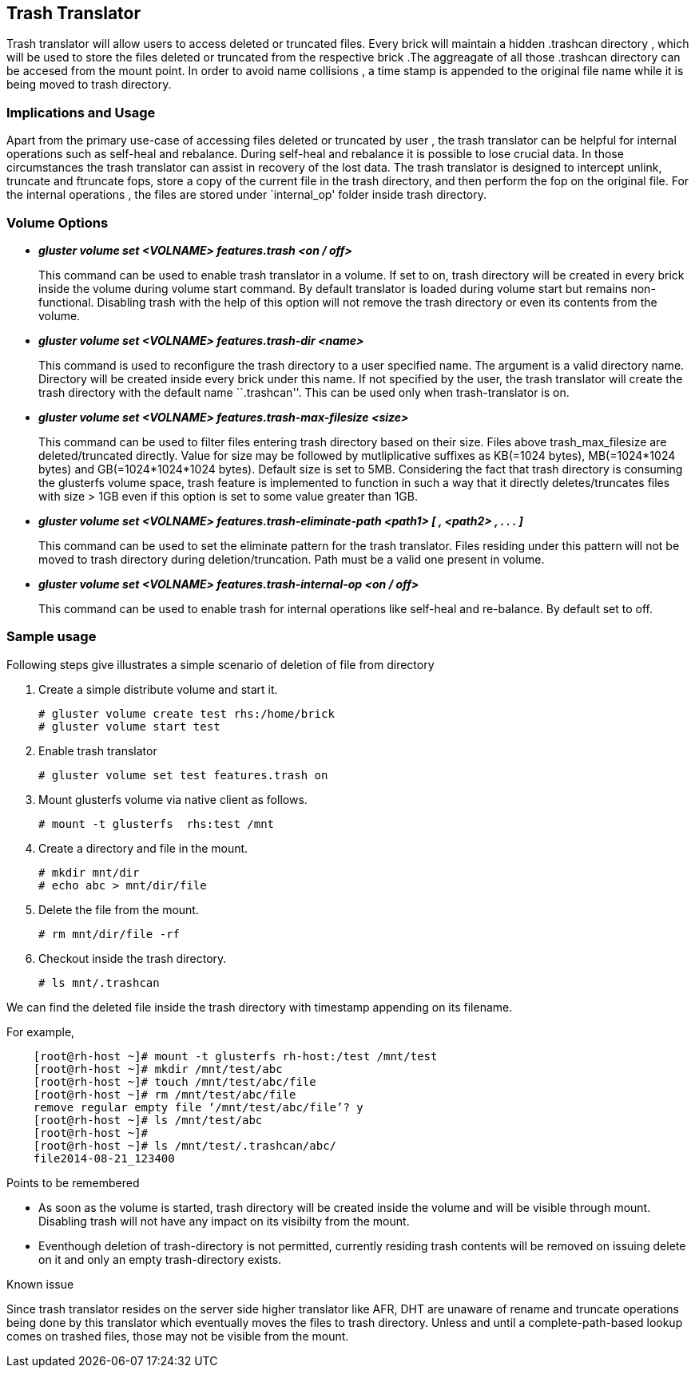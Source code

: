 Trash Translator
----------------

Trash translator will allow users to access deleted or truncated files.
Every brick will maintain a hidden .trashcan directory , which will be
used to store the files deleted or truncated from the respective brick
.The aggreagate of all those .trashcan directory can be accesed from the
mount point. In order to avoid name collisions , a time stamp is
appended to the original file name while it is being moved to trash
directory.

Implications and Usage
~~~~~~~~~~~~~~~~~~~~~~

Apart from the primary use-case of accessing files deleted or truncated
by user , the trash translator can be helpful for internal operations
such as self-heal and rebalance. During self-heal and rebalance it is
possible to lose crucial data. In those circumstances the trash
translator can assist in recovery of the lost data. The trash translator
is designed to intercept unlink, truncate and ftruncate fops, store a
copy of the current file in the trash directory, and then perform the
fop on the original file. For the internal operations , the files are
stored under `internal_op' folder inside trash directory.

Volume Options
~~~~~~~~~~~~~~

* *_gluster volume set <VOLNAME> features.trash <on / off>_*
+
This command can be used to enable trash translator in a volume. If set
to on, trash directory will be created in every brick inside the volume
during volume start command. By default translator is loaded during
volume start but remains non-functional. Disabling trash with the help
of this option will not remove the trash directory or even its contents
from the volume.
* *_gluster volume set <VOLNAME> features.trash-dir <name>_*
+
This command is used to reconfigure the trash directory to a user
specified name. The argument is a valid directory name. Directory will
be created inside every brick under this name. If not specified by the
user, the trash translator will create the trash directory with the
default name ``.trashcan''. This can be used only when trash-translator
is on.
* *_gluster volume set <VOLNAME> features.trash-max-filesize <size>_*
+
This command can be used to filter files entering trash directory based
on their size. Files above trash_max_filesize are deleted/truncated
directly. Value for size may be followed by mutliplicative suffixes as
KB(=1024 bytes), MB(=1024*1024 bytes) and GB(=1024*1024*1024 bytes).
Default size is set to 5MB. Considering the fact that trash directory is
consuming the glusterfs volume space, trash feature is implemented to
function in such a way that it directly deletes/truncates files with
size > 1GB even if this option is set to some value greater than 1GB.
* *_gluster volume set <VOLNAME> features.trash-eliminate-path <path1> [
, <path2> , . . . ]_*
+
This command can be used to set the eliminate pattern for the trash
translator. Files residing under this pattern will not be moved to trash
directory during deletion/truncation. Path must be a valid one present
in volume.
* *_gluster volume set <VOLNAME> features.trash-internal-op <on / off>_*
+
This command can be used to enable trash for internal operations like
self-heal and re-balance. By default set to off.

Sample usage
~~~~~~~~~~~~

Following steps give illustrates a simple scenario of deletion of file
from directory

1.  Create a simple distribute volume and start it.
+
--------------------------------------------
# gluster volume create test rhs:/home/brick
# gluster volume start test
--------------------------------------------
2.  Enable trash translator
+
-------------------------------------------
# gluster volume set test features.trash on
-------------------------------------------
3.  Mount glusterfs volume via native client as follows.
+
-----------------------------------
# mount -t glusterfs  rhs:test /mnt
-----------------------------------
4.  Create a directory and file in the mount.
+
-------------------------
# mkdir mnt/dir
# echo abc > mnt/dir/file
-------------------------
5.  Delete the file from the mount.
+
---------------------
# rm mnt/dir/file -rf
---------------------
6.  Checkout inside the trash directory.
+
------------------
# ls mnt/.trashcan
------------------

We can find the deleted file inside the trash directory with timestamp
appending on its filename.

For example,

----------------------------------------------------------------
    [root@rh-host ~]# mount -t glusterfs rh-host:/test /mnt/test
    [root@rh-host ~]# mkdir /mnt/test/abc
    [root@rh-host ~]# touch /mnt/test/abc/file
    [root@rh-host ~]# rm /mnt/test/abc/file
    remove regular empty file ‘/mnt/test/abc/file’? y
    [root@rh-host ~]# ls /mnt/test/abc
    [root@rh-host ~]#
    [root@rh-host ~]# ls /mnt/test/.trashcan/abc/
    file2014-08-21_123400
----------------------------------------------------------------

Points to be remembered

* As soon as the volume is started, trash directory will be created
inside the volume and will be visible through mount. Disabling trash
will not have any impact on its visibilty from the mount.
* Eventhough deletion of trash-directory is not permitted, currently
residing trash contents will be removed on issuing delete on it and only
an empty trash-directory exists.

Known issue

Since trash translator resides on the server side higher translator like
AFR, DHT are unaware of rename and truncate operations being done by
this translator which eventually moves the files to trash directory.
Unless and until a complete-path-based lookup comes on trashed files,
those may not be visible from the mount.
